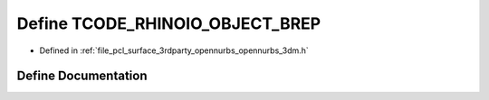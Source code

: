.. _exhale_define_opennurbs__3dm_8h_1a79435f178e903e142c9e797aca9f08f2:

Define TCODE_RHINOIO_OBJECT_BREP
================================

- Defined in :ref:`file_pcl_surface_3rdparty_opennurbs_opennurbs_3dm.h`


Define Documentation
--------------------


.. doxygendefine:: TCODE_RHINOIO_OBJECT_BREP
